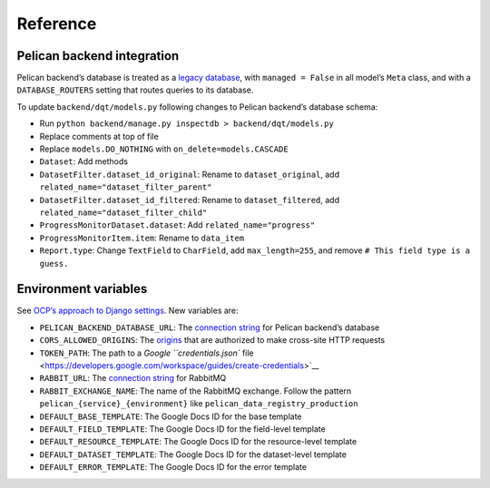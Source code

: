 Reference
=========

Pelican backend integration
---------------------------

Pelican backend’s database is treated as a `legacy database <https://docs.djangoproject.com/en/3.2/howto/legacy-databases/>`__, with ``managed = False`` in all model’s ``Meta`` class, and with a ``DATABASE_ROUTERS`` setting that routes queries to its database.

To update ``backend/dqt/models.py`` following changes to Pelican backend’s database schema:

-  Run ``python backend/manage.py inspectdb > backend/dqt/models.py``
-  Replace comments at top of file
-  Replace ``models.DO_NOTHING`` with ``on_delete=models.CASCADE``
-  ``Dataset``: Add methods
-  ``DatasetFilter.dataset_id_original``: Rename to ``dataset_original``, add ``related_name="dataset_filter_parent"``
-  ``DatasetFilter.dataset_id_filtered``: Rename to ``dataset_filtered``, add ``related_name="dataset_filter_child"``
-  ``ProgressMonitorDataset.dataset``: Add ``related_name="progress"``
-  ``ProgressMonitorItem.item``: Rename to ``data_item``
-  ``Report.type``: Change ``TextField`` to ``CharField``, add ``max_length=255``, and remove ``# This field type is a guess.``

Environment variables
---------------------

See `OCP’s approach to Django settings <https://ocp-software-handbook.readthedocs.io/en/latest/python/django.html#settings>`__. New variables are:

-  ``PELICAN_BACKEND_DATABASE_URL``: The `connection string <https://github.com/kennethreitz/dj-database-url#url-schema>`__ for Pelican backend’s database
-  ``CORS_ALLOWED_ORIGINS``: The `origins <https://github.com/adamchainz/django-cors-headers#cors_allowed_origins-sequencestr>`__ that are authorized to make cross-site HTTP requests
-  ``TOKEN_PATH``: The path to a `Google ``credentials.json`` file <https://developers.google.com/workspace/guides/create-credentials>`__
-  ``RABBIT_URL``: The `connection string <https://pika.readthedocs.io/en/stable/examples/using_urlparameters.html#using-urlparameters>`__ for RabbitMQ
-  ``RABBIT_EXCHANGE_NAME``: The name of the RabbitMQ exchange. Follow the pattern ``pelican_{service}_{environment}`` like ``pelican_data_registry_production``
-  ``DEFAULT_BASE_TEMPLATE``: The Google Docs ID for the base template
-  ``DEFAULT_FIELD_TEMPLATE``: The Google Docs ID for the field-level template
-  ``DEFAULT_RESOURCE_TEMPLATE``: The Google Docs ID for the resource-level template
-  ``DEFAULT_DATASET_TEMPLATE``: The Google Docs ID for the dataset-level template
-  ``DEFAULT_ERROR_TEMPLATE``: The Google Docs ID for the error template
